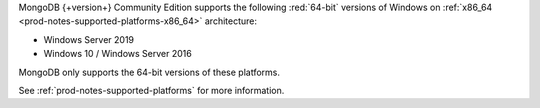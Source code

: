 MongoDB {+version+} Community Edition supports the following
:red:`64-bit` versions of Windows on 
:ref:`x86_64 <prod-notes-supported-platforms-x86_64>` architecture:

- Windows Server 2019

- Windows 10 / Windows Server 2016

MongoDB only supports the 64-bit versions of these platforms.

See :ref:`prod-notes-supported-platforms` for more information.

